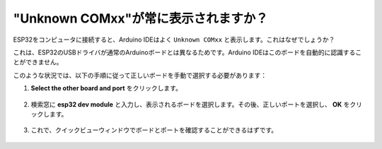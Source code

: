 .. _unknown_com_port:

"Unknown COMxx"が常に表示されますか？
-------------------------------------------

ESP32をコンピュータに接続すると、Arduino IDEはよく ``Unknown COMxx`` と表示します。これはなぜでしょうか？

.. image:: img/unknown_device.png

これは、ESP32のUSBドライバが通常のArduinoボードとは異なるためです。Arduino IDEはこのボードを自動的に認識することができません。

このような状況では、以下の手順に従って正しいボードを手動で選択する必要があります：

#. **Select the other board and port** をクリックします。

    .. image:: img/unknown_select.png

#. 検索窓に **esp32 dev module** と入力し、表示されるボードを選択します。その後、正しいポートを選択し、 **OK** をクリックします。

    .. image:: img/unknown_board.png

#. これで、クイックビューウィンドウでボードとポートを確認することができるはずです。

    .. image:: img/unknown_correct.png
